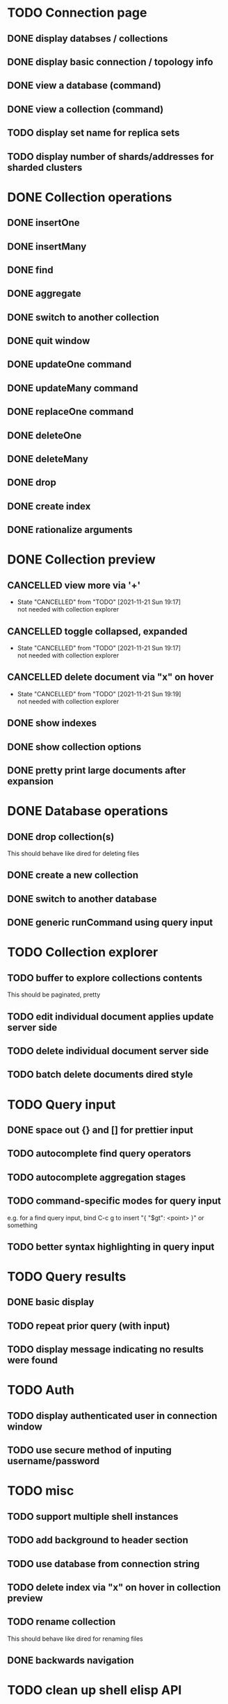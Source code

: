 * TODO Connection page
** DONE display databses / collections
** DONE display basic connection / topology info
** DONE view a database (command)
   CLOSED: [2021-11-20 Sat 01:02]
** DONE view a collection (command)
   CLOSED: [2021-11-20 Sat 01:34]
** TODO display set name for replica sets
** TODO display number of shards/addresses for sharded clusters

* DONE Collection operations
** DONE insertOne
** DONE insertMany
** DONE find
** DONE aggregate
** DONE switch to another collection
** DONE quit window
** DONE updateOne command
   CLOSED: [2021-11-21 Sun 01:26]
** DONE updateMany command
   CLOSED: [2021-11-21 Sun 01:26]
** DONE replaceOne command
   CLOSED: [2021-11-21 Sun 16:58]
** DONE deleteOne
   CLOSED: [2021-11-21 Sun 17:07]
** DONE deleteMany
   CLOSED: [2021-11-21 Sun 17:07]
** DONE drop
   CLOSED: [2021-11-21 Sun 17:16]
** DONE create index
   CLOSED: [2021-11-21 Sun 18:52]
** DONE rationalize arguments
   CLOSED: [2021-11-21 Sun 18:56]
   
* DONE Collection preview
  CLOSED: [2021-11-22 Mon 00:17]
** CANCELLED view more via '+'
   CLOSED: [2021-11-21 Sun 19:17]
   - State "CANCELLED"  from "TODO"       [2021-11-21 Sun 19:17] \\
     not needed with collection explorer
** CANCELLED toggle collapsed, expanded
   CLOSED: [2021-11-21 Sun 19:17]
   - State "CANCELLED"  from "TODO"       [2021-11-21 Sun 19:17] \\
     not needed with collection explorer
** CANCELLED delete document via "x" on hover
   CLOSED: [2021-11-21 Sun 19:19]
   - State "CANCELLED"  from "TODO"       [2021-11-21 Sun 19:19] \\
     not needed with collection explorer
** DONE show indexes
   CLOSED: [2021-11-21 Sun 18:52]
** DONE show collection options
   CLOSED: [2021-11-21 Sun 22:01]
** DONE pretty print large documents after expansion
   CLOSED: [2021-11-22 Mon 00:17]
   
* DONE Database operations
  CLOSED: [2021-11-21 Sun 20:50]
** DONE drop collection(s)
   CLOSED: [2021-11-21 Sun 20:45]
   This should behave like dired for deleting files
** DONE create a new collection
   CLOSED: [2021-11-21 Sun 20:45]
** DONE switch to another database
   CLOSED: [2021-11-21 Sun 20:46]
** DONE generic runCommand using query input

* TODO Collection explorer
** TODO buffer to explore collections contents
   This should be paginated, pretty
** TODO edit individual document applies update server side
** TODO delete individual document server side
** TODO batch delete documents dired style

* TODO Query input
** DONE space out {} and [] for prettier input
   CLOSED: [2021-11-21 Sun 20:47]
** TODO autocomplete find query operators
** TODO autocomplete aggregation stages
** TODO command-specific modes for query input
   e.g. for a find query input, bind C-c g to insert "{ "$gt": <point> }" or something
** TODO better syntax highlighting in query input

* TODO Query results
** DONE basic display
** TODO repeat prior query (with input)
** TODO display message indicating no results were found

* TODO Auth
** TODO display authenticated user in connection window
** TODO use secure method of inputing username/password

* TODO misc
** TODO support multiple shell instances 
** TODO add background to header section
** TODO use database from connection string
** TODO delete index via "x" on hover in collection preview
** TODO rename collection
   This should behave like dired for renaming files
** DONE backwards navigation
   CLOSED: [2021-11-22 Mon 00:10]

* TODO clean up shell elisp API

* TODO Integrated shell
** TODO drop into mongo shell
** TODO autocomplete
** TODO syntax highlighting

* TODO RS config
** TODO open up rsconfig, make edits, submit
